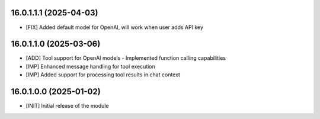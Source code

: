 16.0.1.1.1 (2025-04-03)
~~~~~~~~~~~~~~~~~~~~~~~

* [FIX] Added default model for OpenAI, will work when user adds API key

16.0.1.1.0 (2025-03-06)
~~~~~~~~~~~~~~~~~~~~~~~

* [ADD] Tool support for OpenAI models - Implemented function calling capabilities
* [IMP] Enhanced message handling for tool execution
* [IMP] Added support for processing tool results in chat context

16.0.1.0.0 (2025-01-02)
~~~~~~~~~~~~~~~~~~~~~~~

* [INIT] Initial release of the module
